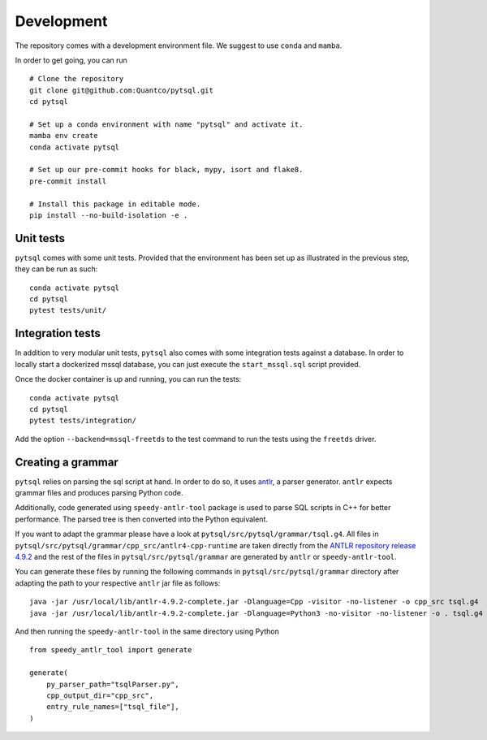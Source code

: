 Development
===========


The repository comes with a development environment file. We suggest to use ``conda``
and ``mamba``.

In order to get going, you can run

::

    # Clone the repository
    git clone git@github.com:Quantco/pytsql.git
    cd pytsql

    # Set up a conda environment with name "pytsql" and activate it.
    mamba env create
    conda activate pytsql

    # Set up our pre-commit hooks for black, mypy, isort and flake8.
    pre-commit install

    # Install this package in editable mode.
    pip install --no-build-isolation -e .


Unit tests
----------

``pytsql`` comes with some unit tests. Provided that the environment has been set
up as illustrated in the previous step, they can be run as such:

::

    conda activate pytsql
    cd pytsql
    pytest tests/unit/


Integration tests
-----------------

In addition to very modular unit tests, ``pytsql`` also comes with some integration
tests against a database. In order to locally start a dockerized mssql database, you can
just execute the ``start_mssql.sql`` script provided.

Once the docker container is up and running, you can run the tests:

::

    conda activate pytsql
    cd pytsql
    pytest tests/integration/

Add the option ``--backend=mssql-freetds`` to the test command to run the tests using
the ``freetds`` driver.


Creating a grammar
------------------

``pytsql`` relies on parsing the sql script at hand. In order to do so, it uses
`antlr <https://www.antlr.org>`_, a parser generator. ``antlr`` expects grammar files
and produces parsing Python code.

Additionally, code generated using ``speedy-antlr-tool`` package is used to parse SQL scripts
in C++ for better performance. The parsed tree is then converted into the Python equivalent.

If you want to adapt the grammar please have a look at ``pytsql/src/pytsql/grammar/tsql.g4``.
All files in ``pytsql/src/pytsql/grammar/cpp_src/antlr4-cpp-runtime`` are taken directly from
the `ANTLR repository release 4.9.2
<https://github.com/antlr/antlr4/tree/5e5b6d35b4183fd330102c40947b95c4b5c6abb5/runtime/Cpp/runtime/src>`_
and the rest of the files in ``pytsql/src/pytsql/grammar`` are generated by ``antlr`` or
``speedy-antlr-tool``.

You can generate these files by running the following commands in
``pytsql/src/pytsql/grammar`` directory after adapting the path to your
respective ``antlr`` jar file as follows:

::

    java -jar /usr/local/lib/antlr-4.9.2-complete.jar -Dlanguage=Cpp -visitor -no-listener -o cpp_src tsql.g4
    java -jar /usr/local/lib/antlr-4.9.2-complete.jar -Dlanguage=Python3 -no-visitor -no-listener -o . tsql.g4

And then running the ``speedy-antlr-tool`` in the same directory using Python

::

    from speedy_antlr_tool import generate

    generate(
        py_parser_path="tsqlParser.py",
        cpp_output_dir="cpp_src",
        entry_rule_names=["tsql_file"],
    )
